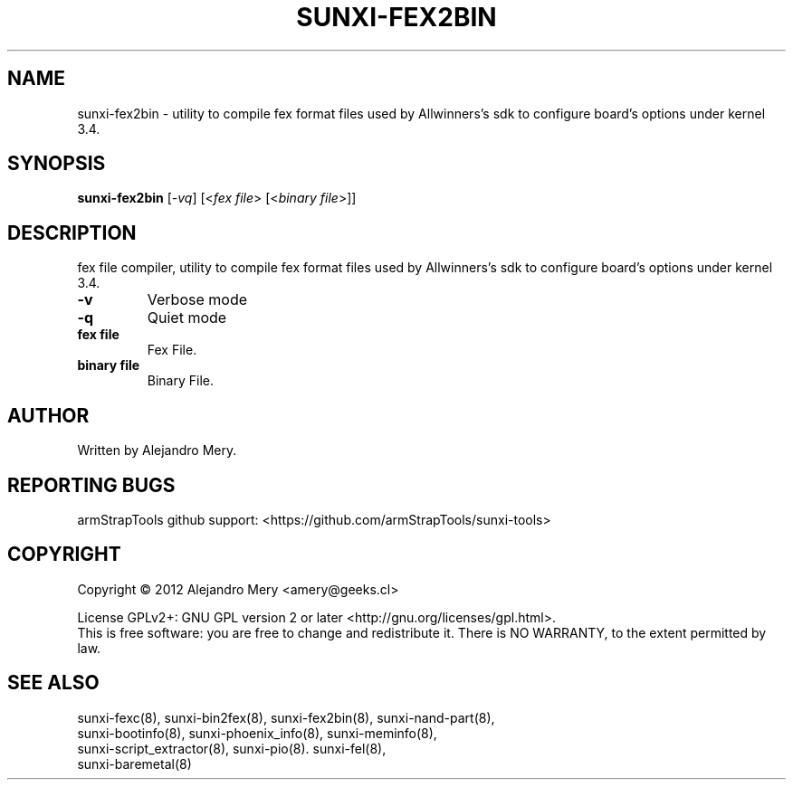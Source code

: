 .TH SUNXI-FEX2BIN "8" "January 2016" "Sunxi-Tools for allWinner's devices"
.SH NAME
sunxi-fex2bin \- utility to compile fex format files used by Allwinners's sdk to configure board's options under kernel 3.4.
.SH SYNOPSIS
.B sunxi-fex2bin
[\fI-vq\fR] [<\fIfex file\fR> [<\fIbinary file\fR>]]
.PP
.SH DESCRIPTION
.\" Add any additional description here
.PP
fex file compiler, utility to compile fex format files used by Allwinners's sdk to configure board's options under kernel 3.4.
.PP
.TP
\fB-v\fR
Verbose mode
.TP
\fB-q\fR
Quiet mode
.TP
\fBfex file\fR
Fex File.
.TP
\fBbinary file\fR
Binary File.
.PP
.SH AUTHOR
Written by Alejandro Mery.
.SH "REPORTING BUGS"
armStrapTools github support: <https://github.com/armStrapTools/sunxi-tools>
.SH COPYRIGHT
Copyright \(co 2012       Alejandro Mery <amery@geeks.cl>
.PP
License GPLv2+: GNU GPL version 2 or later <http://gnu.org/licenses/gpl.html>.
.br
This is free software: you are free to change and redistribute it.
There is NO WARRANTY, to the extent permitted by law.
.SH "SEE ALSO"
.TP
sunxi-fexc(8), sunxi-bin2fex(8), sunxi-fex2bin(8), sunxi-nand-part(8), sunxi-bootinfo(8), sunxi-phoenix_info(8), sunxi-meminfo(8), sunxi-script_extractor(8), sunxi-pio(8). sunxi-fel(8), sunxi-baremetal(8)
